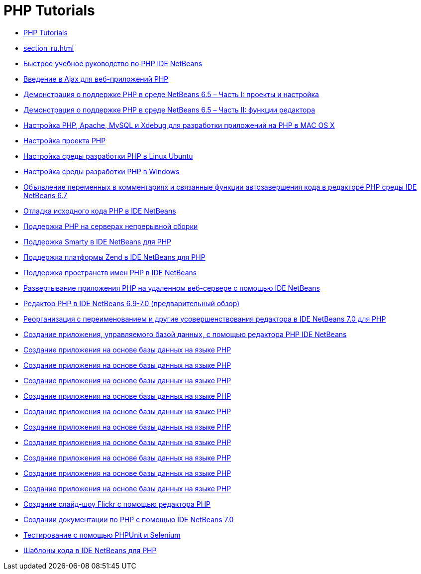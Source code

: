 // 
//     Licensed to the Apache Software Foundation (ASF) under one
//     or more contributor license agreements.  See the NOTICE file
//     distributed with this work for additional information
//     regarding copyright ownership.  The ASF licenses this file
//     to you under the Apache License, Version 2.0 (the
//     "License"); you may not use this file except in compliance
//     with the License.  You may obtain a copy of the License at
// 
//       http://www.apache.org/licenses/LICENSE-2.0
// 
//     Unless required by applicable law or agreed to in writing,
//     software distributed under the License is distributed on an
//     "AS IS" BASIS, WITHOUT WARRANTIES OR CONDITIONS OF ANY
//     KIND, either express or implied.  See the License for the
//     specific language governing permissions and limitations
//     under the License.
//

= PHP Tutorials
:jbake-type: tutorial
:jbake-tags: tutorials
:jbake-status: published
:icons: font
:toc: left
:toc-title:
:description: PHP Tutorials

- link:index_ru.html[PHP Tutorials]
- link:section_ru.html[]
- link:quickstart_ru.html[Быстрое учебное руководство по PHP IDE NetBeans]
- link:ajax-quickstart_ru.html[Введение в Ajax для веб-приложений PHP]
- link:project-config-screencast_ru.html[Демонстрация о поддержке PHP в среде NetBeans 6.5 – Часть I: проекты и настройка]
- link:editor-screencast_ru.html[Демонстрация о поддержке PHP в среде NetBeans 6.5 – Часть II: функции редактора]
- link:configure-php-environment-mac-os_ru.html[Настройка PHP, Apache, MySQL и Xdebug для разработки приложений на PHP в MAC OS X]
- link:project-setup_ru.html[Настройка проекта PHP]
- link:configure-php-environment-ubuntu_ru.html[Настройка среды разработки PHP в Linux Ubuntu]
- link:configure-php-environment-windows_ru.html[Настройка среды разработки PHP в Windows]
- link:php-variables-screencast_ru.html[Объявление переменных в комментариях и связанные функции автозавершения кода в редакторе PHP среды IDE NetBeans 6.7]
- link:debugging_ru.html[Отладка исходного кода PHP в IDE NetBeans]
- link:screencast-continuous-builds_ru.html[Поддержка PHP на серверах непрерывной сборки]
- link:screencast-smarty_ru.html[Поддержка Smarty в IDE NetBeans для PHP]
- link:zend-framework-screencast_ru.html[Поддержка платформы Zend в IDE NetBeans для PHP]
- link:namespace-code-completion-screencast_ru.html[Поддержка пространств имен PHP в IDE NetBeans]
- link:remote-hosting-and-ftp-account_ru.html[Развертывание приложения PHP на удаленном веб-сервере с помощью IDE NetBeans]
- link:php-editor-screencast_ru.html[Редактор PHP в IDE NetBeans 6.9-7.0 (предварительный обзор)]
- link:screencast-rename-refactoring_ru.html[Реорганизация с переименованием и другие усовершенствования редактора в IDE NetBeans 7.0 для PHP]
- link:wish-list-tutorial-main-page_ru.html[Создание приложения, управляемого базой данных, с помощью редактора PHP IDE NetBeans]
- link:wish-list-lesson1_ru.html[Создание приложения на основе базы данных на языке PHP]
- link:wish-list-lesson2_ru.html[Создание приложения на основе базы данных на языке PHP]
- link:wish-list-lesson3_ru.html[Создание приложения на основе базы данных на языке PHP]
- link:wish-list-lesson4_ru.html[Создание приложения на основе базы данных на языке PHP]
- link:wish-list-lesson5_ru.html[Создание приложения на основе базы данных на языке PHP]
- link:wish-list-lesson6_ru.html[Создание приложения на основе базы данных на языке PHP]
- link:wish-list-lesson7_ru.html[Создание приложения на основе базы данных на языке PHP]
- link:wish-list-lesson8_ru.html[Создание приложения на основе базы данных на языке PHP]
- link:wish-list-lesson9_ru.html[Создание приложения на основе базы данных на языке PHP]
- link:wish-list-oracle-lesson1_ru.html[Создание приложения на основе базы данных на языке PHP]
- link:flickr-screencast_ru.html[Создание слайд-шоу Flickr с помощью редактора PHP]
- link:screencast-phpdoc_ru.html[Создании документации по PHP с помощью IDE NetBeans 7.0]
- link:phpunit_ru.html[Тестирование с помощью PHPUnit и Selenium]
- link:code-templates_ru.html[Шаблоны кода в IDE NetBeans для PHP]



